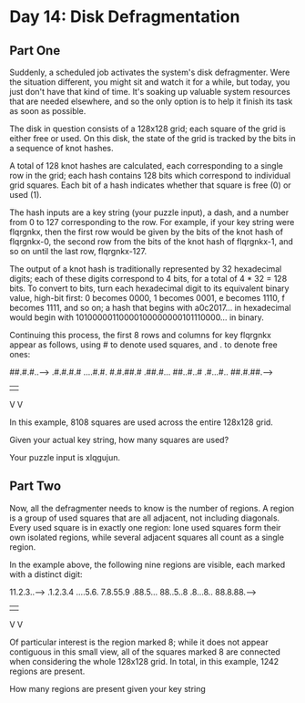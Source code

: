 * Day 14: Disk Defragmentation

** Part One

   Suddenly, a scheduled job activates the system's disk defragmenter. Were the
   situation different, you might sit and watch it for a while, but today, you
   just don't have that kind of time. It's soaking up valuable system resources
   that are needed elsewhere, and so the only option is to help it finish its
   task as soon as possible.

   The disk in question consists of a 128x128 grid; each square of the grid is
   either free or used. On this disk, the state of the grid is tracked by the
   bits in a sequence of knot hashes.

   A total of 128 knot hashes are calculated, each corresponding to a single row
   in the grid; each hash contains 128 bits which correspond to individual grid
   squares. Each bit of a hash indicates whether that square is free (0) or used
   (1).

   The hash inputs are a key string (your puzzle input), a dash, and a number
   from 0 to 127 corresponding to the row. For example, if your key string were
   flqrgnkx, then the first row would be given by the bits of the knot hash of
   flqrgnkx-0, the second row from the bits of the knot hash of flqrgnkx-1, and
   so on until the last row, flqrgnkx-127.

   The output of a knot hash is traditionally represented by 32 hexadecimal
   digits; each of these digits correspond to 4 bits, for a total of 4 * 32 = 128
   bits. To convert to bits, turn each hexadecimal digit to its equivalent binary
   value, high-bit first: 0 becomes 0000, 1 becomes 0001, e becomes 1110, f
   becomes 1111, and so on; a hash that begins with a0c2017... in hexadecimal
   would begin with 10100000110000100000000101110000... in binary.

   Continuing this process, the first 8 rows and columns for key flqrgnkx appear
   as follows, using # to denote used squares, and . to denote free ones:

   ##.#.#..-->
   .#.#.#.#
   ....#.#.
   #.#.##.#
   .##.#...
   ##..#..#
   .#...#..
   ##.#.##.-->
   |      |
   V      V

   In this example, 8108 squares are used across the entire 128x128 grid.

   Given your actual key string, how many squares are used?

   Your puzzle input is xlqgujun.

** Part Two

   Now, all the defragmenter needs to know is the number of regions. A region is
   a group of used squares that are all adjacent, not including diagonals. Every
   used square is in exactly one region: lone used squares form their own
   isolated regions, while several adjacent squares all count as a single
   region.

   In the example above, the following nine regions are visible, each marked
   with a distinct digit:

   11.2.3..-->
   .1.2.3.4
   ....5.6.
   7.8.55.9
   .88.5...
   88..5..8
   .8...8..
   88.8.88.-->
   |      |
   V      V

   Of particular interest is the region marked 8; while it does not appear
   contiguous in this small view, all of the squares marked 8 are connected when
   considering the whole 128x128 grid. In total, in this example, 1242 regions
   are present.

   How many regions are present given your key string
